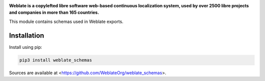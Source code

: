 .. image:: https://s.weblate.org/cdn/Logo-Darktext-borders.png
   :alt: Weblate
   :target: https://weblate.org/
   :height: 80px

**Weblate is a copylefted libre software web-based continuous localization system,
used by over 2500 libre projects and companies in more than 165 countries.**

This module contains schemas used in Weblate exports.

.. image:: https://img.shields.io/badge/website-weblate.org-blue.svg
    :alt: Website
    :target: https://weblate.org/

.. image:: https://hosted.weblate.org/widgets/weblate/-/svg-badge.svg
    :alt: Translation status
    :target: https://hosted.weblate.org/engage/weblate/?utm_source=widget

.. image:: https://bestpractices.coreinfrastructure.org/projects/552/badge
    :alt: CII Best Practices
    :target: https://bestpractices.coreinfrastructure.org/projects/552

.. image:: https://img.shields.io/pypi/v/weblate_schemas.svg
    :target: https://pypi.org/project/weblate_schemas/
    :alt: PyPI package

.. image:: https://img.shields.io/readthedocs/weblate.svg
    :alt: Documentation
    :target: https://docs.weblate.org/en/latest/schemas.html

Installation
------------

Install using pip:

.. code-block:: sh

    pip3 install weblate_schemas

Sources are available at <https://github.com/WeblateOrg/weblate_schemas>.
